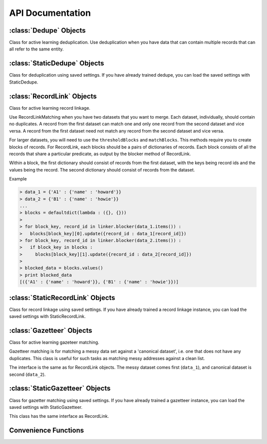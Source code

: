 =================
API Documentation
=================

:class:`Dedupe` Objects
--------------------------
Class for active learning deduplication. Use deduplication when you have
data that can contain multiple records that can all refer to the same
entity. 

.. py:class:: Dedupe(field_definition, [data_sample=None, [num_processes]])

   Initialize a Dedupe object with a :doc:`field definition <Field-definition>`

   :param dict field_definition: A field definition is a dictionary
				 where the keys are the fields that
				 will be used for training a model
				 and the values are the field
				 specifications 
   :param data_sample: is an optional argument that we discuss below
   :param int num_processes: the number of processes to use for parallel
			     processing, defaults to 1

   In order to learn how to deduplicate records, dedupe needs a sample
   of records you are trying to deduplicate. If your data is not too
   large (fits in memory), you can pass your data to the
   :py:meth:`~Dedupe.sample` method and dedupe will take a sample for
   you.

   .. code:: python

      # initialize from a defined set of fields
      fields = {
	        'Site name': {'type': 'String'},
		'Address': {'type': 'String'},
		'Zip': {'type': 'String', 'Has Missing':True},
		'Phone': {'type': 'String', 'Has Missing':True},
		}

      deduper = dedupe.Dedupe(fields)

      deduper.sample(your_data)

   If your data won't fit in memory, you'll have to prepare a sample
   of the data yourself and pass it to Dedupe.

   ``data_sample`` should be a sequence of tuples, where each tuple
   contains a pair of records, and each record is a dictionary-like
   object that contains the field names you declared in
   field\_definitions as keys.

   For example, a data_sample with only one pair of records,

   .. code:: python

      data_sample = [(
                      (854, {'city': 'san francisco',
	                     'address': '300 de haro st.',
		             'name': "sally's cafe & bakery",
		             'cuisine': 'american'}),
	               (855, {'city': 'san francisco',
	                      'address': '1328 18th st.',
                              'name': 'san francisco bbq',
                              'cuisine': 'thai'})
	               )
	              ]

      deduper = dedupe.Dedupe(fields, data_sample)
      
   See `MySQL
   <http://open-city.github.com/dedupe/doc/mysql_example.html>`__ for
   an example of how to create a data sample yourself.

   .. py:method:: sample(data[, sample_size=150000])

      If you did not initialize the Dedupe object with a data_sample, you
      will need to call this method to take a random sample of your data to be
      used for training.

      :param dict data: A dictionary-like object indexed by record ID
			where the values are dictionaries representing records.
      :param int sample_size: Number of record tuples to return. Defaults
			      to 150,000.

      .. code:: python

	 data_sample = deduper.sample(data_d, 150000)



   .. include:: common_learning_methods.rst
   .. include:: common_dedupe_methods.rst
   .. include:: common_methods.rst


:class:`StaticDedupe` Objects
-----------------------------

Class for deduplication using saved settings. If you have already
trained dedupe, you can load the saved settings with StaticDedupe.

.. py:class:: StaticDedupe(settings_file, [num_processes])

   Initialize a Dedupe object with saved settings

   :param str settings_file: a path to settings file produced from
			      the :py:meth:`Dedupe.writeSettings` of a
			      previous, active Dedupe object.
   :param int num_processes: the number of processes to use for parallel
			       processing, defaults to 1


   .. code:: python

       deduper = StaticDedupe('my_settings_file')

   .. include:: common_dedupe_methods.rst
   .. include:: common_methods.rst

:class:`RecordLink` Objects
---------------------------

Class for active learning record linkage.

Use RecordLinkMatching when you have two datasets that you want to
merge. Each dataset, individually, should contain no duplicates. A
record from the first dataset can match one and only one record from the
second dataset and vice versa. A record from the first dataset need not
match any record from the second dataset and vice versa.

For larger datasets, you will need to use the ``thresholdBlocks`` and
``matchBlocks``. This methods require you to create blocks of records.
For RecordLink, each blocks should be a pairs of dictionaries of
records. Each block consists of all the records that share a particular
predicate, as output by the blocker method of RecordLink.

Within a block, the first dictionary should consist of records from the
first dataset, with the keys being record ids and the values being the
record. The second dictionary should consist of records from the
dataset.

Example


.. code:: python

    > data_1 = {'A1' : {'name' : 'howard'}}
    > data_2 = {'B1' : {'name' : 'howie'}}
    ...
    > blocks = defaultdict(lambda : ({}, {}))
    >
    > for block_key, record_id in linker.blocker(data_1.items()) :
    >   blocks[block_key][0].update({record_id : data_1[record_id]})
    > for block_key, record_id in linker.blocker(data_2.items()) :
    >   if block_key in blocks :
    >     blocks[block_key][1].update({record_id : data_2[record_id]})
    >
    > blocked_data = blocks.values()
    > print blocked_data
    [({'A1' : {'name' : 'howard'}}, {'B1' : {'name' : 'howie'}})]


.. py:class:: RecordLink(field_definition, [data_sample=None, [num_processes]])

   Initialize a Dedupe object with a field definition

   :param dict field_definition: A field definition is a dictionary
				 where the keys are the fields that
				 will be used for training a model
				 and the values are the field
				 specification
   :param data_sample: is an optional argument that `we'll discuss fully
		       below <#wiki-sample-dedupe>`__
   :param int num_processes: the number of processes to use for parallel
			     processing, defaults to 1


   We assume that the fields you want to compare across datasets have the
   same field name.

   .. py:method:: sample(data_1, data_2, sample_size)

      Draws a random sample of combinations of records from the first and
      second datasets, and initializes active learning with this sample

      :param dict data_1: a dictionary of records from first dataset,
			  where the keys are record_ids and the
			  values are dictionaries with the keys being
			  field names.
      :param dict data_2: a dictionary of records from second dataset,
			  same form as data_1
      :param int sample_size: the size of the sample to draw

      .. code:: python

	  linker.sample(data_1, data_2, 150000)

   .. include:: common_recordlink_methods.rst
   .. include:: common_learning_methods.rst
   .. include:: common_methods.rst


:class:`StaticRecordLink` Objects
---------------------------------

Class for record linkage using saved settings. If you have already
trained a record linkage instance, you can load the saved settings with
StaticRecordLink.

.. py:class:: StaticRecordLink(settings_file, [num_processes])

   Initialize a Dedupe object with saved settings

   :param str settings_file: a path to settings file produced from
			      the :py:meth:`RecordLink.writeSettings` of a
			      previous, active Dedupe object.
   :param int num_processes: the number of processes to use for parallel
			       processing, defaults to 1


   .. code:: python

       deduper = StaticDedupe('my_settings_file')

   .. include:: common_recordlink_methods.rst
   .. include:: common_methods.rst

:class:`Gazetteer` Objects
---------------------------

Class for active learning gazeteer matching.

Gazetteer matching is for matching a messy data set against a
'canonical dataset', i.e. one that does not have any duplicates. This
class is useful for such tasks as matching messy addresses against
a clean list. 

The interface is the same as for RecordLink objects. The messy dataset 
comes first (``data_1``), and canonical dataset is second (``data_2``).

:class:`StaticGazetteer` Objects
--------------------------------

Class for gazetter matching using saved settings. If you have already
trained a gazetteer instance, you can load the saved settings with
StaticGazetteer.

This class has the same interface as RecordLink.


Convenience Functions
---------------------

.. py:function:: consoleLabel(matcher)

   Train a matcher instance (Dedupe or RecordLink) from the command line.
   Example

   .. code:: python

      > dedupe = Dedupe(fields, data_sample)
      > dedupe.consoleLabel(dedupe)

.. py:function:: trainingDataLink(data_1, data_2, common_key[, training_size])

   Construct training data for consumption by the
   :py:meth:`RecordLink.markPairs` from already linked datasets.

   :param dict data_1: a dictionary of records from first dataset,
		       where the keys are record_ids and the
		       values are dictionaries with the keys being
		       field names.
   :param dict data_2: a dictionary of records from second dataset,
		       same form as data_1
   :param str common_key: the name of the record field that uniquely
			 identifies a match
   :param int training_size: the rough limit of the number of training examples,
			     defaults to 50000

   **Warning**

   Every match must be identified by the sharing of a common key. This
   function assumes that if two records do not share a common key then they
   are distinct records.

.. py:function:: trainingDataDedupe(data, common_key[, training_size])

   Construct training data for consumption by the
   :py:meth:`Dedupe.markPairs` from an already deduplicated dataset.

   :param dict data: a dictionary of records, where the keys are
		     record_ids and the values are dictionaries with
		     the keys being field names
   :param str common_key: the name of the record field that uniquely
			 identifies a match
   :param int training_size: the rough limit of the number of training examples,
			     defaults to 50000


   **Warning**

   Every match must be identified by the sharing of a common key. his
   function assumes that if two records do not share a common key then
   they are distinct records.


.. py:function:: canonicalize(cluster, data)
   
   Given a cluster of duplicates, returns a canonical representation for the cluster.

   :param tuple cluster: A sequence of record ids from the match method.
   :param list data: A list of records, where the records are dictionaries w/ field 
                  names as keys and field values as values

   .. code:: python

      clusters = deduper.match()
      for cluster in clusters:
         deduper.canonicalize(cluster, data)
